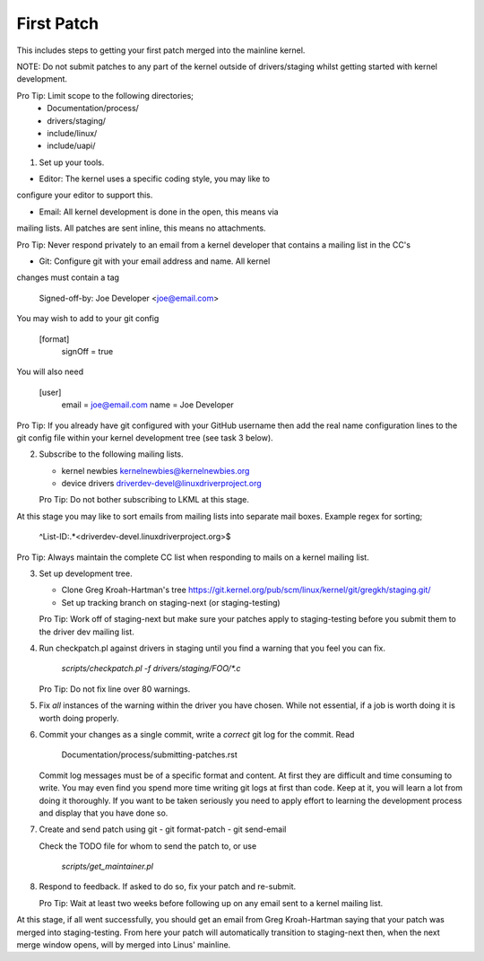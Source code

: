 First Patch
===========

This includes steps to getting your first patch merged into the
mainline kernel.

NOTE: Do not submit patches to any part of the kernel outside of
drivers/staging whilst getting started with kernel development.

Pro Tip: Limit scope to the following directories;
 - Documentation/process/
 - drivers/staging/
 - include/linux/
 - include/uapi/


1. Set up your tools.

- Editor: The kernel uses a specific coding style, you may like to
configure your editor to support this.

- Email: All kernel development is done in the open, this means via
mailing lists. All patches are sent inline, this means no
attachments.

Pro Tip: Never respond privately to an email from a kernel
developer that contains a mailing list in the CC's

- Git: Configure git with your email address and name. All kernel
changes must contain a tag

	Signed-off-by: Joe Developer <joe@email.com>

You may wish to add to your git config

        [format]
        	signOff = true

You will also need

	[user]
		email = joe@email.com
		name = Joe Developer

Pro Tip: If you already have git configured with your GitHub username
then add the real name configuration lines to the git config file
within your kernel development tree (see task 3 below).
                
2. Subscribe to the following mailing lists.

   - kernel newbies kernelnewbies@kernelnewbies.org
   - device drivers driverdev-devel@linuxdriverproject.org

   Pro Tip: Do not bother subscribing to LKML at this stage.

At this stage you may like to sort emails from mailing lists into
separate mail boxes. Example regex for sorting;

	^List-ID:.*<driverdev-devel.linuxdriverproject.org>$

Pro Tip: Always maintain the complete CC list when responding to mails
on a kernel mailing list.
        
3. Set up development tree.

   - Clone Greg Kroah-Hartman's tree
     https://git.kernel.org/pub/scm/linux/kernel/git/gregkh/staging.git/

   - Set up tracking branch on staging-next (or staging-testing)

   Pro Tip: Work off of staging-next but make sure your patches apply
   to staging-testing before you submit them to the driver dev mailing
   list.

4. Run checkpatch.pl against drivers in staging until you find a
   warning that you feel you can fix.

   	`scripts/checkpatch.pl -f drivers/staging/FOO/*.c`

   Pro Tip: Do not fix line over 80 warnings.

5. Fix *all* instances of the warning within the driver you have
   chosen. While not essential, if a job is worth doing it is worth
   doing properly.

6. Commit your changes as a single commit, write a *correct* git log
   for the commit. Read

	Documentation/process/submitting-patches.rst

   Commit log messages must be of a specific format and content. At
   first they are difficult and time consuming to write. You may even
   find you spend more time writing git logs at first than code. Keep
   at it, you will learn a lot from doing it thoroughly. If you want
   to be taken seriously you need to apply effort to learning the
   development process and display that you have done so.
 
7. Create and send patch using git
   - git format-patch
   - git send-email

   Check the TODO file for whom to send the patch to, or use

   	`scripts/get_maintainer.pl`

8. Respond to feedback. If asked to do so, fix your patch and
   re-submit.

   Pro Tip: Wait at least two weeks before following up on any email
   sent to a kernel mailing list.


At this stage, if all went successfully, you should get an email from
Greg Kroah-Hartman saying that your patch was merged into
staging-testing. From here your patch will automatically transition to
staging-next then, when the next merge window opens, will by merged into
Linus' mainline.
